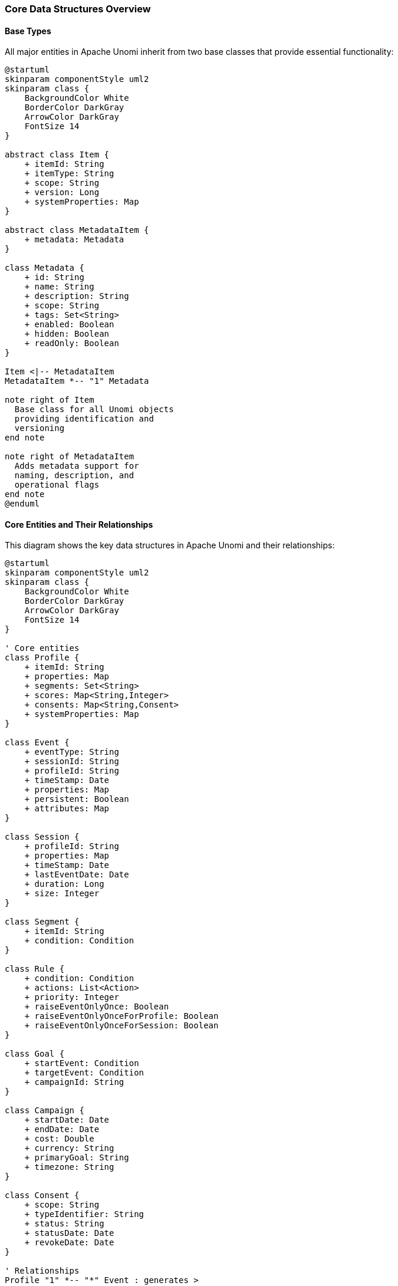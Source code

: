 //
// Licensed under the Apache License, Version 2.0 (the "License");
// you may not use this file except in compliance with the License.
// You may obtain a copy of the License at
//
//      http://www.apache.org/licenses/LICENSE-2.0
//
// Unless required by applicable law or agreed to in writing, software
// distributed under the License is distributed on an "AS IS" BASIS,
// WITHOUT WARRANTIES OR CONDITIONS OF ANY KIND, either express or implied.
// See the License for the specific language governing permissions and
// limitations under the License.
//

=== Core Data Structures Overview

==== Base Types

All major entities in Apache Unomi inherit from two base classes that provide essential functionality:

[plantuml]
----
@startuml
skinparam componentStyle uml2
skinparam class {
    BackgroundColor White
    BorderColor DarkGray
    ArrowColor DarkGray
    FontSize 14
}

abstract class Item {
    + itemId: String
    + itemType: String
    + scope: String
    + version: Long
    + systemProperties: Map
}

abstract class MetadataItem {
    + metadata: Metadata
}

class Metadata {
    + id: String
    + name: String
    + description: String
    + scope: String
    + tags: Set<String>
    + enabled: Boolean
    + hidden: Boolean
    + readOnly: Boolean
}

Item <|-- MetadataItem
MetadataItem *-- "1" Metadata

note right of Item
  Base class for all Unomi objects
  providing identification and
  versioning
end note

note right of MetadataItem
  Adds metadata support for
  naming, description, and
  operational flags
end note
@enduml
----

==== Core Entities and Their Relationships

This diagram shows the key data structures in Apache Unomi and their relationships:

[plantuml]
----
@startuml
skinparam componentStyle uml2
skinparam class {
    BackgroundColor White
    BorderColor DarkGray
    ArrowColor DarkGray
    FontSize 14
}

' Core entities
class Profile {
    + itemId: String
    + properties: Map
    + segments: Set<String>
    + scores: Map<String,Integer>
    + consents: Map<String,Consent>
    + systemProperties: Map
}

class Event {
    + eventType: String
    + sessionId: String
    + profileId: String
    + timeStamp: Date
    + properties: Map
    + persistent: Boolean
    + attributes: Map
}

class Session {
    + profileId: String
    + properties: Map
    + timeStamp: Date
    + lastEventDate: Date
    + duration: Long
    + size: Integer
}

class Segment {
    + itemId: String
    + condition: Condition
}

class Rule {
    + condition: Condition
    + actions: List<Action>
    + priority: Integer
    + raiseEventOnlyOnce: Boolean
    + raiseEventOnlyOnceForProfile: Boolean
    + raiseEventOnlyOnceForSession: Boolean
}

class Goal {
    + startEvent: Condition
    + targetEvent: Condition
    + campaignId: String
}

class Campaign {
    + startDate: Date
    + endDate: Date
    + cost: Double
    + currency: String
    + primaryGoal: String
    + timezone: String
}

class Consent {
    + scope: String
    + typeIdentifier: String
    + status: String
    + statusDate: Date
    + revokeDate: Date
}

' Relationships
Profile "1" *-- "*" Event : generates >
Profile "1" *-- "*" Session : has >
Profile "*" -- "*" Segment : belongs to >
Profile "*" -- "*" Campaign : participates in >
Profile "1" *-- "*" Consent : manages >

Event "*" -- "1" Session : part of >
Event -- Goal : triggers >
Event "*" -- "1" Profile : associated with >

Campaign "1" *-- "*" Goal : contains >
Rule "*" -- "*" Event : processes >

note right of Profile
  Central entity representing a visitor
  - Properties are extensible
  - Segments are dynamic
  - Consents track permissions
end note

note right of Event
  Records all interactions
  - Can be persistent or transient
  - Links profile and session
  - Carries properties and context
end note

note right of Session
  Time-bounded interaction period
  - Tracks duration and activity
  - Links to profile
  - Maintains state
end note

note left of Rule
  Defines automated responses
  - Priority controls execution order
  - Can limit event generation
  - Executes actions on match
end note

@enduml
----

==== Key Relationships

* *Profile* is the central entity representing a visitor/customer
** Properties are fully extensible via Map structure
** Segments are dynamically evaluated and stored as Set
** Scores track numeric metrics per profile
** Consents manage user permissions and preferences
** System properties store internal data

* *Event* represents any interaction or activity
** Always associated with both profile and session
** Can be persistent (stored) or transient
** Carries properties and context attributes
** Timestamp tracks occurrence time
** Can trigger rules and goals

* *Session* represents a time-bounded interaction period
** Belongs to a single profile
** Tracks duration and last activity
** Maintains size counter for events
** Properties store session-specific state

* *Rule* defines automated behavior
** Processes events using conditions
** Executes actions when conditions match
** Priority controls execution order
** Can limit event generation:
*** Once per profile
*** Once per session
*** Once globally

* *Segment* groups profiles dynamically
** Uses conditions to determine membership
** Profiles can belong to multiple segments
** Automatically maintained by the system

* *Goal* tracks objective completion
** Defined by start and target conditions
** Can be part of a campaign
** Triggered by specific events

* *Campaign* organizes marketing activities
** Contains multiple goals
** Tracks costs and timeframes
** Associates profiles with marketing efforts
** Supports timezone-aware scheduling

* *Consent* manages user permissions
** Scoped to specific areas/features
** Tracks status and dates
** Supports revocation
** Linked to profiles

All these entities inherit from `MetadataItem` which provides:
- Metadata (name, description, scope, tags)
- Enabled/disabled status
- Hidden/visible status
- Read-only protection
- Version tracking

=== Detailed Structure Definitions

The following sections provide detailed diagrams for each major component:

==== Condition Structure

Conditions are the fundamental building blocks used across many Unomi components. They evaluate to true/false and can be composed.

[plantuml]
----
@startuml
skinparam componentStyle uml2
skinparam component {
  BackgroundColor LightBlue
  BorderColor DarkBlue
}

class Condition {
  + type: String
  + parameterValues: Map<String,Object>
}

class BooleanCondition {
  + operator: String (and/or)
  + subConditions: List<Condition>
}

class PropertyCondition {
  + propertyName: String
  + comparisonOperator: String
  + propertyValue: Object
}

class EventCondition {
  + eventTypeId: String
}

class PastEventCondition {
  + eventType: String
  + numberOfDays: Integer
  + minimumCount: Integer
  + maximumCount: Integer
}

Condition <|-- BooleanCondition
Condition <|-- PropertyCondition
Condition <|-- EventCondition
Condition <|-- PastEventCondition

note right of Condition
  Base structure for all conditions.
  Used in segments, rules, goals, etc.
end note
@enduml
----

==== Segment Structure

Segments group profiles based on conditions. They are dynamic - profiles can enter/exit based on condition evaluation.

[plantuml]
----
@startuml
skinparam componentStyle uml2
skinparam component {
  BackgroundColor LightGreen
  BorderColor DarkGreen
}

class Segment {
  + itemId: String
  + itemType: "segment"
  + metadata: Metadata
  + condition: Condition
}

class Metadata {
  + id: String
  + name: String
  + scope: String
  + description: String
  + tags: List<String>
  + enabled: Boolean
}

class Profile {
  + itemId: String
  + properties: Map
  + segments: List<String>
}

Segment --> "1" Condition : uses
Segment --> "1" Metadata : has
Profile --> "*" Segment : belongs to

note right of Segment
  Segments automatically generate rules
  to maintain profile membership
end note
@enduml
----

==== Rule Structure

Rules define automated actions triggered by conditions.

[plantuml]
----
@startuml
skinparam componentStyle uml2
skinparam component {
  BackgroundColor LightYellow
  BorderColor DarkGoldenRod
}

class Rule {
  + itemId: String
  + itemType: "rule"
  + metadata: Metadata
  + condition: Condition
  + actions: List<Action>
  + raiseEventOnlyOnce: Boolean
  + priority: Integer
}

class Action {
  + type: String
  + parameterValues: Map
}

class Event {
  + eventType: String
  + source: Item
  + target: Item
  + properties: Map
}

Rule --> "1" Condition : triggers on
Rule --> "*" Action : executes
Rule ..> Event : may raise

note right of Rule
  Rules execute actions when
  conditions match incoming events
end note
@enduml
----

==== Goal Structure

Goals track visitor progress toward specific objectives.

[plantuml]
----
@startuml
skinparam componentStyle uml2
skinparam component {
  BackgroundColor LightPink
  BorderColor DarkRed
}

class Goal {
  + itemId: String
  + itemType: "goal"
  + metadata: Metadata
  + startEvent: Condition
  + targetEvent: Condition
  + campaignId: String
}

class Campaign {
  + itemId: String
  + startDate: Date
  + endDate: Date
  + cost: Double
  + currency: String
  + primaryGoal: String
}

class GoalEvent {
  + eventType: "goal"
  + source: Event
  + target: Goal
}

Goal --> "1" Condition : starts with
Goal --> "1" Condition : completes with
Goal --> "0..1" Campaign : part of
Goal ..> GoalEvent : generates

note right of Goal
  Goals track progress from
  start to target conditions
end note
@enduml
----

==== Campaign Structure

Campaigns organize marketing activities with goals, timeframes and costs.

[plantuml]
----
@startuml
skinparam componentStyle uml2
skinparam component {
  BackgroundColor LightSalmon
  BorderColor DarkRed
}

class Campaign {
  + itemId: String
  + itemType: "campaign"
  + metadata: Metadata
  + startDate: Date
  + endDate: Date
  + entryCondition: Condition
  + cost: Double
  + currency: String
  + primaryGoal: String
  + timezone: String
}

class Goal {
  + itemId: String
  + campaignId: String
}

class Profile {
  + itemId: String
  + properties: Map
}

Campaign --> "1" Condition : entry criteria
Campaign --> "1..*" Goal : contains
Campaign --> "*" Profile : tracks

note right of Campaign
  Campaigns organize marketing activities
  with goals, timeframes and costs
end note
@enduml
----

==== Integration Flow

This diagram shows how these components work together in practice.

[plantuml]
----
@startuml
skinparam componentStyle uml2
skinparam component {
  BackgroundColor White
  BorderColor Black
}

actor Visitor
participant "Event Collector" as EC
participant "Rule Engine" as RE
database "Profile Store" as PS
database "Event Store" as ES

Visitor -> EC: Generate Event
EC -> RE: Process Event
RE -> PS: Load Profile
RE -> ES: Query Past Events

group Rule Evaluation
  RE -> RE: Evaluate Conditions
  RE -> RE: Execute Actions
end

group Segment Processing  
  RE -> PS: Update Profile
  RE -> PS: Update Segments
end

group Goal Tracking
  RE -> RE: Check Goal Progress
  RE -> PS: Record Goal Completion
end

group Campaign Metrics
  RE -> PS: Update Campaign Stats
end

@enduml
----

The diagrams above illustrate the key data structures in Apache Unomi and how they work together to enable personalization and marketing automation. Each component builds on the foundational concept of conditions to create increasingly sophisticated targeting and tracking capabilities. 

==== Condition Composition Structure

The following diagram illustrates how conditions can be nested and composed to create complex matching logic:

[plantuml]
----
@startuml
skinparam componentStyle uml2
skinparam class {
    BackgroundColor White
    BorderColor DarkGray
    ArrowColor DarkGray
    FontSize 14
}

abstract class Condition {
    + type: String
    + parameterValues: Map<String,Object>
}

class BooleanCondition {
    + operator: String (and/or/not)
    + subConditions: List<Condition>
}

class PropertyCondition {
    + propertyName: String
    + comparisonOperator: String
    + propertyValue: Object
}

class EventCondition {
    + eventTypeId: String
    + properties: Map<String,Object>
}

class PastEventCondition {
    + eventCondition: EventCondition
    + minimumEventCount: Integer
    + maximumEventCount: Integer
    + fromDate: Date
    + toDate: Date
    + countCondition: String
}

class SessionPropertyCondition {
    + propertyName: String
    + comparisonOperator: String
    + propertyValue: Object
}

class ProfileSegmentCondition {
    + segments: List<String>
    + matchType: String (all/some)
}

Condition <|-- BooleanCondition
Condition <|-- PropertyCondition
Condition <|-- EventCondition
Condition <|-- PastEventCondition
Condition <|-- SessionPropertyCondition
Condition <|-- ProfileSegmentCondition

BooleanCondition o-- "*" Condition : contains >
PastEventCondition o-- "1" EventCondition : uses >

note right of BooleanCondition
  Combines multiple conditions with
  logical operators (AND/OR/NOT)
end note

note right of PastEventCondition
  Matches events that occurred
  in a specific time window
  with count constraints
end note

@enduml
----

===== Example Condition Compositions

Here are some examples of how conditions can be composed:

[plantuml]
----
@startuml
skinparam componentStyle uml2
skinparam object {
    BackgroundColor White
    BorderColor DarkGray
    ArrowColor DarkGray
}

object "BooleanCondition (AND)" as root {
    type = "booleanCondition"
    operator = "and"
}

object "ProfileSegmentCondition" as seg {
    type = "profileSegmentCondition"
    segments = ["premium-customer"]
}

object "BooleanCondition (OR)" as pastEvents {
    type = "booleanCondition"
    operator = "or"
}

object "PastEventCondition (Purchase)" as pastPurchase {
    type = "pastEventCondition"
    minimumEventCount = 2
    fromDate = "last30days"
}

object "EventCondition (Purchase)" as purchaseEvent {
    type = "eventCondition"
    eventTypeId = "purchase"
    minAmount = 100
}

object "PastEventCondition (PageView)" as pastPageView {
    type = "pastEventCondition"
    minimumEventCount = 5
    fromDate = "last7days"
}

object "EventCondition (PageView)" as pageViewEvent {
    type = "eventCondition"
    eventTypeId = "pageView"
    category = "product"
}

root *-- seg
root *-- pastEvents

pastEvents *-- pastPurchase
pastEvents *-- pastPageView

pastPurchase *-- purchaseEvent
pastPageView *-- pageViewEvent

note right of root
  Example: Match premium customers who either:
  - Made 2+ purchases in last 30 days
  - Viewed 5+ product pages in last 7 days
end note

@enduml
----

===== Past Event Condition Structure

Past event conditions have a special structure that allows for complex temporal matching:

[plantuml]
----
@startuml
skinparam componentStyle uml2
skinparam object {
    BackgroundColor White
    BorderColor DarkGray
    ArrowColor DarkGray
}

object "PastEventCondition" as past {
    type = "pastEventCondition"
    minimumEventCount = 3
    maximumEventCount = 10
    fromDate = "2024-01-01"
    toDate = "2024-12-31"
    countCondition = "between"
}

object "EventCondition" as event {
    type = "eventCondition"
    eventTypeId = "login"
}

object "BooleanCondition (AND)" as props {
    type = "booleanCondition"
    operator = "and"
}

object "PropertyCondition 1" as prop1 {
    type = "propertyCondition"
    propertyName = "deviceType"
    propertyValue = "mobile"
}

object "PropertyCondition 2" as prop2 {
    type = "propertyCondition"
    propertyName = "successful"
    propertyValue = true
}

past *-- event
event *-- props
props *-- prop1
props *-- prop2

note right of past
  Matches profiles with 3-10 successful
  mobile login events during 2024
end note

@enduml
----

These diagrams show how conditions can be:
1. Nested using BooleanCondition to create complex logical expressions
2. Combined with PastEventCondition to match historical behavior
3. Enhanced with property constraints at any level
4. Used to create sophisticated temporal and behavioral matching rules 